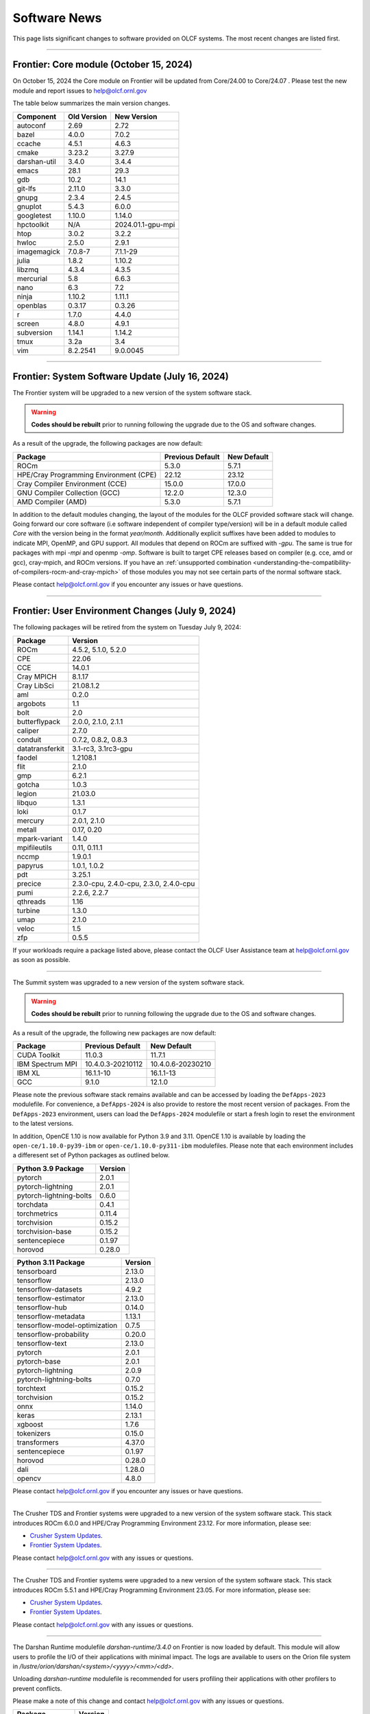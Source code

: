 
*************
Software News
*************

This page lists significant changes to software provided on OLCF systems. The
most recent changes are listed first.

----

Frontier: Core module (October 15, 2024)
------------------------------------------------

On October 15, 2024 the Core module on Frontier will be updated from Core/24.00 to Core/24.07 .  
Please test the new module and report issues to help@olcf.ornl.gov 

The table below summarizes the main version changes.

.. csv-table::
    :header: "Component", "Old Version", "New Version"

    "autoconf", "2.69", "2.72"
    "bazel", "4.0.0", "7.0.2"
    "ccache", "4.5.1", "4.6.3"
    "cmake", "3.23.2", "3.27.9"
    "darshan-util", "3.4.0", "3.4.4"
    "emacs", "28.1", "29.3"
    "gdb", "10.2", "14.1"
    "git-lfs", "2.11.0", "3.3.0"
    "gnupg", "2.3.4", "2.4.5"
    "gnuplot", "5.4.3", "6.0.0"
    "googletest", "1.10.0", "1.14.0"
    "hpctoolkit", "N/A", "2024.01.1-gpu-mpi"
    "htop", "3.0.2", "3.2.2"
    "hwloc", "2.5.0", "2.9.1"
    "imagemagick", "7.0.8-7", "7.1.1-29"
    "julia", "1.8.2", "1.10.2"
    "libzmq", "4.3.4", "4.3.5"
    "mercurial", "5.8", "6.6.3"
    "nano", "6.3", "7.2"
    "ninja", "1.10.2", "1.11.1"
    "openblas", "0.3.17", "0.3.26"
    "r", "1.7.0", "4.4.0"
    "screen", "4.8.0", "4.9.1"
    "subversion", "1.14.1", "1.14.2"
    "tmux", "3.2a", "3.4"
    "vim", "8.2.2541", "9.0.0045"

----

Frontier: System Software Update (July 16, 2024)
------------------------------------------------

The Frontier system will be upgraded to a new version of the system software stack.  

.. warning:: **Codes should be rebuilt** prior to running following the upgrade due to the OS and software changes.

As a result of the upgrade, the following packages are now default:

.. csv-table::
    :header: "Package", "Previous Default", "New Default"

    "ROCm", "5.3.0", "5.7.1"
    "HPE/Cray Programming Environment (CPE)", "22.12", "23.12"
    "Cray Compiler Environment (CCE)", "15.0.0", "17.0.0"
    "GNU Compiler Collection (GCC)", "12.2.0", "12.3.0"
    "AMD Compiler (AMD)", "5.3.0", "5.7.1"

In addition to the default modules changing, the layout of the modules for the OLCF provided software stack will change.
Going forward our core software (i.e software independent of compiler type/version) will be in a default module
called `Core` with the version being in the format `year/month`. Additionally explicit suffixes have been added to modules to indicate MPI, OpenMP, and GPU support. 
All modules that depend on ROCm are suffixed with `-gpu`. The same is true for packages with mpi `-mpi` and
openmp `-omp`. Software is built to target CPE releases based on compiler (e.g. cce, amd or gcc), cray-mpich, and ROCm versions.
If you have an :ref:`unsupported combination <understanding-the-compatibility-of-compilers-rocm-and-cray-mpich>` of those modules you may not see certain parts of the normal software stack.

Please contact help@olcf.ornl.gov if you encounter any issues or have questions.

----

Frontier: User Environment Changes (July 9, 2024)
-------------------------------------------------

The following packages will be retired from the system on Tuesday July 9, 2024:

.. csv-table::
    :header: "Package", "Version"

    "ROCm", "4.5.2, 5.1.0, 5.2.0"
    "CPE", "22.06"
    "CCE", "14.0.1"
    "Cray MPICH", "8.1.17"
    "Cray LibSci", "21.08.1.2"
    "aml", "0.2.0"
    "argobots", "1.1"
    "bolt", "2.0"
    "butterflypack", "2.0.0, 2.1.0, 2.1.1"
    "caliper", "2.7.0"
    "conduit", "0.7.2, 0.8.2, 0.8.3"
    "datatransferkit", "3.1-rc3, 3.1rc3-gpu"
    "faodel", "1.2108.1"
    "flit", "2.1.0"
    "gmp", "6.2.1"
    "gotcha", "1.0.3"
    "legion", "21.03.0"
    "libquo", "1.3.1"
    "loki", "0.1.7"
    "mercury", "2.0.1, 2.1.0"
    "metall", "0.17, 0.20"
    "mpark-variant", "1.4.0"
    "mpifileutils", "0.11, 0.11.1"
    "nccmp", "1.9.0.1"
    "papyrus", "1.0.1, 1.0.2"
    "pdt", "3.25.1"
    "precice", "2.3.0-cpu, 2.4.0-cpu, 2.3.0, 2.4.0-cpu"
    "pumi", "2.2.6, 2.2.7"
    "qthreads", "1.16"
    "turbine", "1.3.0"
    "umap", "2.1.0"
    "veloc", "1.5"
    "zfp", "0.5.5"

If your workloads require a package listed above, please contact the OLCF User Assistance team at help@olcf.ornl.gov as soon as possible. 

----

.. raw:: html

   <p style="font-size:20px"><b>Summit: System Software Upgrade (January 24, 2024)</b></p>

The Summit system was upgraded to a new version of the system software stack.  

.. warning:: **Codes should be rebuilt** prior to running following the upgrade due to the OS and software changes.

As a result of the upgrade, the following new packages are now default:

.. csv-table::
    :header: "Package", "Previous Default", "New Default"

    "CUDA Toolkit", "11.0.3", "11.7.1"
    "IBM Spectrum MPI", "10.4.0.3-20210112", "10.4.0.6-20230210"
    "IBM XL", "16.1.1-10", "16.1.1-13"
    "GCC", "9.1.0", "12.1.0"

Please note the previous software stack remains available and can be accessed by loading the ``DefApps-2023`` modulefile. For convenience, a ``DefApps-2024`` is also provide to restore the most recent version of packages. From the ``DefApps-2023`` environment, users can load the ``DefApps-2024`` modulefile or start a fresh login to reset the environment to the latest versions.

In addition, OpenCE 1.10 is now available for Python 3.9 and 3.11. OpenCE 1.10 is available by loading the ``open-ce/1.10.0-py39-ibm`` or ``open-ce/1.10.0-py311-ibm`` modulefiles. Please note that each environment includes a differesent set of Python packages as outlined below.

.. csv-table::
    :header: "Python 3.9 Package", "Version"

    "pytorch", "2.0.1"
    "pytorch-lightning", "2.0.1"
    "pytorch-lightning-bolts", "0.6.0"
    "torchdata", "0.4.1"
    "torchmetrics", "0.11.4"
    "torchvision", "0.15.2"
    "torchvision-base", "0.15.2"
    "sentencepiece", "0.1.97"
    "horovod", "0.28.0"

.. csv-table::
    :header: "Python 3.11 Package", "Version"

    "tensorboard", "2.13.0"
    "tensorflow", "2.13.0"
    "tensorflow-datasets", "4.9.2"
    "tensorflow-estimator", "2.13.0"
    "tensorflow-hub", "0.14.0"
    "tensorflow-metadata", "1.13.1"
    "tensorflow-model-optimization", "0.7.5"
    "tensorflow-probability", "0.20.0"
    "tensorflow-text", "2.13.0"
    "pytorch", "2.0.1"
    "pytorch-base", "2.0.1"
    "pytorch-lightning", "2.0.9"
    "pytorch-lightning-bolts", "0.7.0"
    "torchtext", "0.15.2"
    "torchvision", "0.15.2"
    "onnx", "1.14.0"
    "keras", "2.13.1"
    "xgboost", "1.7.6"
    "tokenizers", "0.15.0"
    "transformers", "4.37.0"
    "sentencepiece", "0.1.97"
    "horovod", "0.28.0"
    "dali", "1.28.0"
    "opencv", "4.8.0"

Please contact help@olcf.ornl.gov if you encounter any issues or have questions.

----

.. raw:: html

   <p style="font-size:20px"><b>Frontier and Crusher: System Software Upgrade (January 23, 2024)</b></p>

The Crusher TDS and Frontier systems were upgraded to a new version of the system software stack. This stack introduces ROCm 6.0.0 and HPE/Cray Programming Environment 23.12. For more information, please see:

-  `Crusher System Updates <https://docs.olcf.ornl.gov/systems/crusher_quick_start_guide.html#system-updates>`_.
-  `Frontier System Updates <https://docs.olcf.ornl.gov/systems/frontier_user_guide.html#system-updates>`_.

Please contact help@olcf.ornl.gov with any issues or questions.

----

.. raw:: html

   <p style="font-size:20px"><b>Frontier and Crusher: System Software Upgrade (July 18, 2023)</b></p>

The Crusher TDS and Frontier systems were upgraded to a new version of the system software stack. This stack introduces ROCm 5.5.1 and HPE/Cray Programming Environment 23.05. For more information, please see:

-  `Crusher System Updates <https://docs.olcf.ornl.gov/systems/crusher_quick_start_guide.html#system-updates>`_.
-  `Frontier System Updates <https://docs.olcf.ornl.gov/systems/frontier_user_guide.html#system-updates>`_.

Please contact help@olcf.ornl.gov with any issues or questions.
    
----

.. raw:: html

   <p style="font-size:20px"><b>Frontier: Darshan Runtime 3.4.0 (May 10, 2023)</b></p>

The Darshan Runtime modulefile `darshan-runtime/3.4.0` on Frontier is now loaded by default. This module will allow users to profile the I/O of their applications with minimal impact. The logs are available to users on the Orion file system in `/lustre/orion/darshan/<system>/<yyyy>/<mm>/<dd>`. 

Unloading `darshan-runtime` modulefile is recommended for users profiling their applications with other profilers to prevent conflicts.

Please make a note of this change and contact help@olcf.ornl.gov with any issues or questions.

.. csv-table::
    :header: "Package", "Version"


    "darshan-runtime", "3.4.0"
    
----

.. raw:: html

   <p style="font-size:20px"><b>Summit: Darshan Runtime 3.4.0-lite (December 28, 2022)</b></p>

The default version of Darshan Runtime has been updated on Summit to version 3.4.0-lite and is available via the `darshan-runtime/3.4.0-lite` modulefile. In addition, the default version for the companion set of tools provided in Darshan Util has been updated to `darshan-util/3.4.0`. Please note that `darshan-util/3.4.0` is required to properly parse logs generated with `darshan-runtime/3.4.0-lite`.

.. csv-table::
    :header: "Package", "Version"


    "darshan-runtime", "3.4.0-lite"
    
----

.. raw:: html

   <p style="font-size:20px"><b>Summit: OpenCE 1.5.2 (March 17, 2022)</b></p>

OpenCE 1.5.2 is now available on Summit. OpenCE 1.5.2 is available for python versions 3.9, 3.8, and 3.7. These builds can be accessed by
loading the open-ce/1.5.2-py39-0, open-ce/1.5.2-py38-0, and open-ce/1.5.2-py37-0 modules, respectively.

The following packages are available in this release of OpenCE:

.. csv-table::
    :header: "Package", "Version"


    "Tensorflow", "2.7.1"
    "TensorFlow Estimators", "2.7.0"
    "TensorFlow Probability", "0.15.0"
    "TensorBoard", "2.7.0"
    "TensorFlow Text", "2.7.3"
    "TensorFlow Model Optimizations", "0.7.0"
    "TensorFlow Addons", "0.15.0"
    "TensorFlow Datasets", "4.4.0"
    "TensorFlow Hub", "0.12.0"
    "TensorFlow MetaData", "1.5.0"
    "PyTorch", "1.10.2"
    "TorchText", "0.11.2"
    "TorchVision", "0.11.3"
    "PyTorch Lightning", "1.5.10"
    "PyTorch Lightning Bolts", "0.5.0"
    "ONNX", "1.10.2"
    "Keras", "2.7.0"
    "Magma", "2.5.4"
    "XGBoost", "1.5.2"
    "Transformers", "4.11.3"
    "Tokenizers", "0.10.3"
    "SentencePiece", "0.1.96"
    "Spacy", "3.2.1"
    "OpenCV", "4.5.5"
    "DALI", "1.9.0"
    "Horovod", "0.23.0"

----

.. raw:: html

   <p style="font-size:20px"><b>Ascent: Software Installation/Default Software Changes (February 7-11, 2022)</b></p>

Ascent's operating system will be upgraded to Red Hat Enterprise Linux 8 (RHEL 8) on February 7-11, 2022.  

.. warning:: **Codes should be rebuilt** prior to running following the upgrade due to the OS and software changes.

As a result of the upgrade, the following new packages will become available:

.. csv-table::
    :header: "Package", "Current Default", "New Default"

    "CUDA Toolkit", "10.1.243", "11.0.3"
    "IBM Spectrum MPI", "10.3.1.2-20200121", "10.4.0.3-20210112"
    "IBM XL", "16.1.1-5", "16.1.1-10"
    "IBM ESSL", "6.1.0-2", "6.3.0"

.. note::  The **OS-provided Python will no longer be accessible as python** (including variations like */usr/bin/python* or */usr/bin/env python*); rather, you must specify it as *python2* or *python3*. If you are using python from one of the modulefiles rather than the version in */usr/bin*, this change should not affect how you invoke python in your scripts, although we encourage specifying *python2* or *python3* as a best practice.

----

.. raw:: html

   <p style="font-size:20px"><b>Summit: OpenCE 1.5.0 (December 29, 2021)</b></p>

OpenCE 1.5.0 is now available on Summit. OpenCE 1.5.0 is available for python versions 3.7, 3.8, and 3.9. These builds can be accessed by
loading the ``open-ce/1.5.0-py37-0``, ``open-ce/1.5.0-py38-0``, and ``open-ce/1.5.0-py39-0`` modules, respectively.

The following packages are available in this release of OpenCE:

.. csv-table::
    :header: "Package", "Version"

    "Tensorflow", "2.7.0"
    "TensorFlow Estimators", "2.7.0"
    "TensorFlow Probability", "0.15.0"
    "TensorBoard", "2.7.0"
    "TensorFlow Text", "2.7.0"
    "TensorFlow Model Optimizations", "0.7.0"
    "TensorFlow Addons", "0.15.0"
    "TensorFlow Datasets", "4.4.0"
    "TensorFlow Hub", "0.12.0"
    "TensorFlow MetaData", "1.0.0"
    "PyTorch", "1.10.0"
    "TorchText", "0.11.0"
    "TorchVision", "0.11.1"
    "PyTorch Lightning", "1.5.4"
    "PyTorch Lightning Bolts", "0.4.0"
    "ONNX", "1.10.2"
    "Keras", "2.7.0"
    "Magma", "2.5.4"
    "XGBoost", "1.5.1"
    "Transformers", "4.11.3"
    "Tokenizers", "0.10.3"
    "SentencePiece", "0.1.96"
    "Spacy", "3.2.0"
    "Thinc", "8.0.13"
    "OpenCV", "4.5.3"
    "DALI", "1.9.0"
    "Horovod", "0.23.0"

.. raw:: html

    Please note that Tensorflow Serving is currently unavailable. We are working with IBM to
    resolve the issue and will publish and update once available.

----

.. raw:: html

   <p style="font-size:20px"><b>Andes: OS Upgrade (November 30, 2021)</b></p>

On November 30, 2021, the Andes cluster will be upgraded to a newer (minor) version of the operating system. The table below summarizes the main changes. While recompiling is not required, it is recommended.   

.. csv-table::
    :header: "Component", "Old Version", "New Version"

    "Red Hat Enterprise Linux", "8.3", "8.4"
     "Mellanox InfiniBand Driver", "5.3-1.0.0.1", "5.4-1.0.3.0"
     "NVIDIA driver", "450.36.06", "460.106.00-1"
     "Slurm", "20.02.6", "20.02.7-1"

----

.. raw:: html

   <p style="font-size:20px"><b>Summit: OpenCE 1.4.0 (October 13, 2021)</b></p>

OpenCE 1.4.0 is now available on Summit. OpenCE 1.4.0 is available for python versions 3.7, 3.8, and 3.9. These builds can be accessed by
loading the ``open-ce/1.4.0-py37-0``, ``open-ce/1.4.0-py38-0``, and ``open-ce/1.4.0-py39-0`` modules, respectively.  

The following packages are available in this release of OpenCE:

.. csv-table::
    :header: "Package", "Version"

    "Tensorflow", "2.6.0"
    "TensorFlow Estimators", "2.6.0"
    "TensorFlow Probability", "0.14.0"
    "TensorBoard", "2.6.0"
    "TensorFlow Text", "2.6.0"
    "TensorFlow Model Optimizations", "0.6.0"
    "TensorFlow Addons", "0.14.0"
    "TensorFlow Datasets", "4.4.0"
    "TensorFlow Hub", "0.12.0"
    "TensorFlow MetaData", "1.0.0"
    "PyTorch", "1.9.0"
    "TorchText", "0.10.0"
    "TorchVision", "0.10.0"
    "PyTorch Lightning", "1.4.4"
    "PyTorch Lightning Bolts", "0.3.4"
    "ONNX", "1.7.0"
    "Keras", "2.6.0"
    "Magma", "2.5.4"
    "XGBoost", "1.4.2"
    "Transformers", "4.9.2"
    "Tokenizers", "0.10.3"
    "SentencePiece", "0.1.91"
    "Spacy", "3.1.2"
    "Thinc", "8.0.8"
    "OpenCV", "3.4.14"
    "Horovod", "0.22.1"
    
.. raw:: html
    
    Please note that DALI and Tensorflow Serving are currently unavailable on ppc64le. We are working with IBM to
    resolve the issue and will publish and update once available.

----

.. raw:: html

   <p style="font-size:20px"><b>Summit: Software Installation/Default Software Changes (August 17-19, 2021)</b></p>

Summit's operating system will be upgraded to Red Hat Enterprise Linux 8 (RHEL 8) on August 17-19, 2021.  

.. warning:: **Codes should be rebuilt** prior to running following the upgrade due to the OS and software changes.

As a result of the upgrade, the following new packages will become available:

.. csv-table::
    :header: "Package", "Current Default", "New Default"

    "CUDA Toolkit", "10.1.243", "11.0.3"
    "IBM Spectrum MPI", "10.3.1.2-20200121", "10.4.0.3-20210112"
    "IBM XL", "16.1.1-5", "16.1.1-10"
    "IBM ESSL", "6.1.0-2", "6.3.0"

.. note::  The **OS-provided Python will no longer be accessible as python** (including variations like */usr/bin/python* or */usr/bin/env python*); rather, you must specify it as *python2* or *python3*. If you are using python from one of the modulefiles rather than the version in */usr/bin*, this change should not affect how you invoke python in your scripts, although we encourage specifying *python2* or *python3* as a best practice.

In addition, the following packages will be upgraded to newer versions and the specific versions listed below will be removed from the system. If you need any of the specific versions scheduled to be removed, please contact help@olcf.ornl.gov.

.. csv-table::
    :header: "Package", "Versions Removed", "Versions Available"    
    
    "adios", "1.11.1, 1.13.1", "None"
    "adios2", "2.2.0, 2.4.0, 2.5.0", "2.6.0"
    "amgx", "2.0.0.130.0, 2.0.0.130.1, 2.0.0.130.2", "2.1.0-1"
    "apr", "1.6.2", "1.7.0"
    "apr-util", "1.6.0", "1.6.1"
    "automake", "1.16.1", "1.16.2"
    "binutils", "2.31.1", "2.33.1"
    "bison", "3.0.5", "3.6.4"
    "boost", "1.59.0, 1.61.0, 1.66.0, 1.70.0", "1.62.0, 1.72.0, 1.74.0"
    "bzip2", "1.0.6", "1.0.8"
    "c-blosc", "1.12.1", "1.17.0"
    "cairo", "1.14.12", "1.16.0"
    "ccache", "3.7.9", "3.7.11"
    "cmake", "3.11.3, 3.12.2, 3.13.4, 3.14.2, 3.15.2, 3.17.3, 3.18.1, 3.18.2, 3.6.1", "3.18.4"
    "cuda", "9.1.85, 9.2.148, 10.1.105, 10.1.168, 10.1.243, 11.0.1, 11.0.2, 11.1.0", "10.2.89, 11.0.3, 11.1.1"
    "curl", "7.60.0, 7.63.0", "7.72.0"
    "darshan-runtime", "3.1.5-pre1, 3.1.6, 3.1.7", "3.2.1"
    "darshan-util", "3.1.4, 3.1.5-pre1, 3.1.6, 3.1.7", "3.2.1"
    "emacs", "25.1", "27.1"
    "essl", "6.2.0-20190419", "6.1.0-2, 6.2.1, 6.3.0"
    "expat", "2.2.5", "2.2.10"
    "flex", "2.6.3", "2.6.4"
    "font-util", "1.3.1", "1.3.2"
    "fontconfig", "2.12.3", "2.13.92"
    "freetype", "2.7.1, 2.9.1", "2.10.1"
    "gcc", "4.8.5, 5.4.0, 6.4.0, 7.4.0, 8.1.0, 8.1.1, 9.1.0, 9.2.0, 10.1.0", "8.3.1 (OS), 9.3.0, 10.2.0, 11.1.0"
    "gdb", "8.0, 8.2", "9.2"
    "gdbm", "1.14.1", "1.18.1"
    "gdrcopy", "2.0", "2.1"
    "gettext", "0.19.8.1", "0.21"
    "git", "2.13.0, 2.20.1, 2.9.3", "2.29.0"
    "git-lfs", "2.8.0", "None"
    "glib", "2.56.2, 2.56.3", "2.66.2"
    "gnupg", "2.2.3", "2.2.19"
    "go", "1.11.5", "1.15.2"
    "go-bootstrap", "1.7.1-bootstrap", "None"
    "gobject-introspection", "1.49.2", "1.56.1"
    "gperf", "3.0.4", "3.1"
    "gromacs", "2020, 2020.2", "2020.4"
    "harfbuzz", "1.4.6, 2.1.3", "2.6.8"
    "hdf5", "1.10.3, 1.10.4, 1.8.18", "1.10.7"
    "help2man", "1.47.4", "1.47.11"
    "hpx", "1.3.0, 1.4.1", "1.5.1"
    "htop", "2.0.2", "3.0.2"
    "hwloc", "2.0.2", "1.11.11, 2.2.0"
    "hypre", "2.11.1, 2.13.0, 2.15.1, develop", "2.20.0"
    "icu4c", "58.2, 60.1", "67.1"
    "julia", "1.4.2", "1.5.2"
    "kokkos", "3.0.00", "3.2.00"
    "kokkos-nvcc-wrapper", "20200221", "3.2.00"
    "libassuan", "2.4.5", "2.5.3"
    "libbsd", "0.8.6, 0.9.1", "0.10.0"
    "libevent", "2.0.21", "2.1.8"
    "libfabric", "1.7.0", "1.11.0"
    "libffi", "3.2.1", "3.3"
    "libgcrypt", "1.8.1", "1.8.5"
    "libgpg-error", "1.27", "1.37"
    "libiconv", "1.15", "1.16"
    "libjpeg-turbo", "1.5.90", "2.0.4"
    "libksba", "1.3.5", "1.4.0"
    "libpciaccess", "0.13.5", "0.16"
    "libpng", "1.6.34", "1.6.37"
    "libsigsegv", "2.11", "2.12"
    "libsodium", "1.0.15", "1.0.18"
    "libtiff", "4.0.9", "4.1.0"
    "libunwind", "1.2.1", "1.4.0"
    "libx11", "1.6.5", "1.6.7"
    "libxext", "1.3.3", "None"
    "libxml2", "2.9.8", "2.9.10"
    "libxrender", "0.9.10", "None"
    "libzmq (renamed from zeromq)", "4.2.5", "4.3.2"
    "log4c", "1.2.4", "None"
    "lz4", "1.8.1.2", "1.9.2"
    "magma", "2.1.0, 2.2.0, 2.3.0, 2.4.0, 2.5.1, 2.5.4", "2.5.3"
    "mercurial", "3.9.1, 4.4.1", "5.3"
    "mpip", "3.4.1, 3.4.1-1", "3.5"
    "mumps", "5.0.1", "5.3.3"
    "nano", "2.6.3", "4.9"
    "nasm", "2.13.03", "2.15.05"
    "nco", "4.6.9, 4.8.1, 4.9.1", "4.9.3"
    "ncurses", "6.1", "6.2"
    "netcdf-c (renamed from netcdf)", "4.6.1, 4.6.2", "4.7.4"
    "netcdf-cxx (renamed to netcdf-cxx4)", "4.2", "4.3.1"
    "netcdf-fortran", "4.4.4", "4.4.5"
    "netlib-scalapack", "2.0.2", "2.1.0"
    "npth", "1.5", "1.6"
    "numactl", "2.0.11", "2.0.14"
    "openblas", "0.3.5, 0.3.6, 0.3.9", "0.3.12"
    "open-ce", "1.1.3", "1.2.0"
    "openmpi", "4.0.3", "4.0.5"
    "papi", "5.5.1, 5.6.0, 5.7.0", "6.0.0.1"
    "parallel-netcdf", "1.8.0, 1.8.1", "1.12.1"
    "patchelf", "0.9", "0.10"
    "pcre", "8.42", "8.44"
    "perl", "5.26.2", "5.30.1"
    "petsc", "3.10.1, 3.10.3, 3.6.3, 3.6.4, 3.7.2", "3.14.1"
    "pgi", "17.10, 17.9, 18.1, 18.10, 18.3, 18.4, 18.5, 18.7, 19.1, 19.10, 19.4, 19.5, 19.7, 19.9, 19.10", "20.1, 20.4"
    "pixman", "0.34.0, 0.38.0", "0.40.0"
    "pkgconf (renamed from pkg-config)", "1.4.2, 1.5.4", "1.7.3"
    "py-certifi", "2017.1.23", "2020.6.20"
    "py-cython", "0.28.3, 0.29", "0.29.21"
    "py-docutils", "0.13.1", "0.15.2"
    "py-h5py", "2.8.0", "None"
    "py-mpi4py", "3.0.0", "3.0.3"
    "py-nose", "1.3.7", "None"
    "py-numpy", "1.15.1", "1.19.4"
    "py-pip", "10.0.1", "None"
    "py-pkgconfig", "1.2.2", "None"
    "py-pygments", "2.2.0", "2.6.1"
    "py-setuptools", "40.2.0, 40.4.3", "50.3.2"
    "py-six", "1.11.0", "None"
    "py-virtualenv", "16.0.0", "None"
    "python", "2.7.15-anaconda2-5.3.0, 3.6.6-anaconda3-5.3.0, 3.7.0-anaconda3-5.3.0, 2.7.12, 3.5.2, 3.7.0", "2.7.15, 3.7.7, 3.8.6"
    "r", "3.5.2", "4.0.5"
    "raja", "0.1.0", "0.12.1"
    "rdma-core", "20", "32.0"
    "readline", "6.3, 7.0", "8.0"
    "renderproto", "0.11.1", "None"
    "scons", "3.0.1", "3.1.2"
    "screen", "4.3.1", "4.8.0"
    "snappy", "1.1.7", "1.1.8"
    "spectral", "20181227, 20190401, 20200714, 20200903", "20210514"
    "spectrum-mpi", "10.2.0.10-20181214, 10.2.0.11-20190201, 10.2.0.7-20180830, 10.3.0.0-20190419, 10.3.0.1-20190611, 10.3.1.2-20200121", "10.4.0.3-20210112"
    "sqlite", "3.23.1, 3.26.0", "3.33.0"
    "subversion", "1.9.3", "1.14.0"
    "superlu-dist", "4.3, 5.1.3, 5.4.0", "6.4.0"
    "sz", "1.4.10.0, 1.4.12.3", "2.0.2.0, 2.1.11"
    "tar", "1.30, 1.31", "1.32"
    "tcl", "8.6.8", "None"
    "tk", "8.6.8", "None"
    "tmux", "2.2", "3.1b"
    "ucx", "1.7.0", "None"
    "udunits (renamed from udunits2)", "2.2.24", "None"
    "valgrind", "3.11.0, 3.14.0", "3.15.0"
    "vim", "7.4.2367, 8.1.0338", "8.2.1201"
    "xl", "16.1.1-4, 16.1.1-5, 16.1.1-6, 16.1.1-7, 16.1.1-9", "16.1.1-8, 16.1.1-10"
    "xz", "5.2.4", "5.2.5"
    "zfp", "0.5.0, 0.5.2", "0.5.5"
    "zstd", "1.3.0", "1.4.5"

----

.. raw:: html

   <p style="font-size:20px"><b>Summit: Software Installation/Default Software Changes (April 7, 2021)</b></p>

The following modules were installed as default on April 7, 2021.

.. csv-table::
    :header: "Package", "Current Default", "New Default"

    "open-ce", "0.1-0", "1.1.3-py38-0"

In addition, open-ce 1.1.3 is also available for python versions 3.6 and 3.7. These builds can be accessed by
loading the ``open-ce/1.1.3-py36-0`` and ``open-ce/1.1.3-py37-0`` modules, respectively.

The following packages are available in this release of open-ce.

.. csv-table::
    :header: "Package", "Version"

    "Tensorflow", "2.4.1"
    "TensorFlow Serving", "2.4.1"
    "TensorFlow Estimators", "2.4.0"
    "TensorFlow Probability", "0.12.1"
    "TensorBoard", "2.4.1"
    "TensorFlow Text", "2.4.1"
    "TensorFlow Model Optimizations", "0.5.0"
    "TensorFlow Addons", "0.11.2"
    "TensorFlow Datasets", "4.1.0"
    "TensorFlow Hub", "0.10.0"
    "TensorFlow MetaData", "0.26.0"
    "PyTorch", "1.7.1"
    "TorchText", "0.8.1"
    "TorchVision", "0.8.2"
    "PyTorch Lightning", "1.1.0"
    "PyTorch Lightning Bolts", "0.2.5"
    "XGBoost", "1.3.3"
    "Transformers", "3.5.1"
    "Tokenizers", "0.9.3"
    "SentencePiece", "0.1.91"
    "Spacy", "2.3.4"
    "Thinc", "7.4.1"
    "DALI", "0.28.0"
    "OpenCV", "3.4.10"
    "Horovod", "0.21.0"

----

.. raw:: html

   <p style="font-size:20px"><b>Summit: Software Installation/Default Software Changes (April 8, 2020)</b></p>

The following modules were installed as default on April 8, 2020.

.. csv-table::
    :header: "Package", "Current Default", "New Default"

    "ibm-wml-ce", "1.7.0-1", "1.7.0-2"

The new IBM Watson Machine Learning (WML) Community Edition (CE) install adds
improvements to DDL including support for ``jsrun``.

----

.. raw:: html

   <p style="font-size:20px"><b>Summit: Software Installation/Default Software Changes (March 10, 2020)</b></p>

The following modules will be installed as default on March 10, 2020. The new
stack requires the latest version of Spectrum MPI and as a result, previous
versions have been deprecated.

.. csv-table::
    :header: "Package", "Current Default", "New Default"

    "cuda", "10.1.168", "10.1.243"
    "spectrum-mpi", "10.3.0.1-20190611", "10.3.1.2-20200121"
    "hdf5", "1.10.3", "1.10.4"
    "pgi", "19.4", "19.9"
    "xl", "16.1.1-3", "16.1.1-5"
    "ibm-wml-ce", "1.6.2-3", "1.7.0-1"

In addition, the following new packages have been installed and are available for use:

.. csv-table::
    :header: "Package", "New Version"

    "pgi", "20.1"
    "xl", "16.1.1-6"
    "kokkos", "3.0.0"

Finally, the FFTW installations on Summit for the XL compiler have been rebuilt
using ``-O2`` to address an issue observed when running the FFTW suite using
the default optimization options. All builds of the ``fftw`` package that use
the XL compiler have been rebuilt.

If you encounter any issues, please contact help@olcf.ornl.gov.

----

.. raw:: html

   <p style="font-size:20px"><b>Rhea: OpenMPI Upgrade (February 18, 2020)</b></p>

On February 18, 2020, Rhea’s default OpenMPI will be updated to version 3.1.4.
Due to underlying library changes that will be made on the same day, following
the change, all codes should be rebuilt against the updated version.

.. csv-table::
    :header: "Package", "Current Default", "New Default"

    "OpenMPI", "3.1.3", "3.1.4"


----

.. raw:: html

   <p style="font-size:20px"><b>All Systems: Python2 End of Life (January 01, 2020)</b></p>

On January 1, 2020, Python 2 will reach its end of life and will no longer be
supported by the project’s core developers. On this date, the OLCF will also
end its support for Python 2. Users reliant on Python 2 should port code to
Python 3 for forward compatibility with OLCF systems and many open source
packages. Python 2 modules will not be removed on January 1, but will no longer
receive maintenance or regular updates.

While default Python modules on OLCF systems are already set to Python 3, we
recommend all users follow PEP394 by explicitly invoking either ‘python2’ or
‘python3’ instead of simply ‘python’. Python 2 Conda Environments and user
installations of Python 2 will remain as options for using Python 2 on OLCF
systems.

Official documentation for porting from Python 2 to Python3 can be found at:
`<https://docs.python.org/3/howto/pyporting.html>`_

General information and a list of open source packages dropping support for
Python 2 can be found at: `<https://python3statement.org/>`_

----

.. raw:: html

   <p style="font-size:20px"><b>Summit: Software Upgrade (July 16, 2019)</b></p>

The following modules will be installed and will become the default on July 16,
2019. The new stack requires Spectrum MPI 10.3 PTF 1 and as a result previous
versions of Spectrum MPI have been deprecated.

.. csv-table::
    :header: "Package", "Default"

    "cuda", "10.1.168"
    "spectrum-mpi", "10.3.0.1-20190716"

Details about the software stack upgrade can be found in the `IBM Service Pack 3.1 site <https://www.ibm.com/developerworks/community/wikis/home?lang=en#!/wiki/Welcome%20to%20High%20Performance%20Computing%20(HPC)%20Central/page/IBM%20HPC%20Clusters%20of%20Power%20Advanced%20Compute%20AC922%20Servers%20with%20NVIDIA%20Tesla%20V100%20SXM2%20%20GPUs%20with%20NVLink%20Service%20Pack%203.1?section=What's_Changed>`_ and the `Spectrum MPI 10.3.0.1 release notes <https://www.ibm.com/support/knowledgecenter/SSZTET_10.3/releasenotes/smpi_releasenotes.html>`_.

----

.. raw:: html

   <p style="font-size:20px"><b>Summit: Software Installation/Default Software Changes (May 21, 2019)</b></p>

The following modules will be installed as default on May 21, 2019. The new
stack requires Spectrum MPI 10.3 and as a result previous versions of Spectrum
MPI have been deprecated.

.. csv-table::
    :header: "Package", "Default"

	"xl", "16.1.1.3"
    "cuda", "10.1.105"
    "essl", "6.2.0-20190419"
    "spectrum-mpi", "10.3.0.0-20190419"

----

.. raw:: html

   <p style="font-size:20px"><b>Rhea: Default Software Changes (March 12, 2019)</b></p>

The following modules will become the default on March 12, 2019.

.. csv-table::
    :header: "Package", "Default"

    "intel", "19.0.0"
    "pgi", "18.10"
    "gcc", "6.2.0"
    "cuda", "10.0.3"
    "openmpi", "3.1.3"
    "anaconda", "5.3.0"
    "adios", "1.11.1"
    "atlas", "3.10.2"
    "boost", "1.67.0"
    "fftw", "3.3.8"
    "hdf5", "1.10.3"
    "nco", "4.6.9"
    "netcdf", "4.6.1"
    "netcdf-fortran", "4.4.4"
    "netcdf-cxx", "4.3.0"
    "parallel-netcdf", "1.8.0"

----

.. raw:: html

   <p style="font-size:20px"><b>Summit: Default Software Changes (March 12, 2019)</b></p>

The following modules will become the default on March 12, 2019.

.. csv-table::
    :header: "Package", "Current Default", "New Default"

    "spectrum-mpi", "unset", "10.2.0.11-20190201"
    "xl", "16.1.1-1", "16.1.1-2"
    "pgi", "unset", "18.10"

In addition, the following default Spectrum MPI settings will be changed to
address issues resolved with the February 19, 2019 software upgrade:

.. csv-table::
    :header: "Environment Variable", "Current Default", "New Default"

    "OMP_MCA_io", "romio314", "romio321"
    "OMPI_MCA_coll_ibm_xml_disable_cache", "1", "unset"
    "PAMI_PMIX_USE_OLD_MAPCACHE", "1", "unset"


